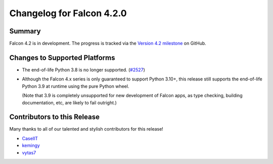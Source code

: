 Changelog for Falcon 4.2.0
==========================

Summary
-------

Falcon 4.2 is in development. The progress is tracked via the
`Version 4.2 milestone <https://github.com/falconry/falcon/milestone/44>`__
on GitHub.


Changes to Supported Platforms
------------------------------

- The end-of-life Python 3.8 is no longer supported.
  (`#2527 <https://github.com/falconry/falcon/issues/2527>`__)
- Although the Falcon 4.x series is only guaranteed to support Python 3.10+,
  this release still supports the end-of-life Python 3.9 at runtime using the
  pure Python wheel.

  (Note that 3.9 is completely unsupported for new development of Falcon apps,
  as type checking, building documentation, etc, are likely to fail outright.)


.. towncrier release notes start

Contributors to this Release
----------------------------

Many thanks to all of our talented and stylish contributors for this release!

- `CaselIT <https://github.com/CaselIT>`__
- `kemingy <https://github.com/kemingy>`__
- `vytas7 <https://github.com/vytas7>`__
